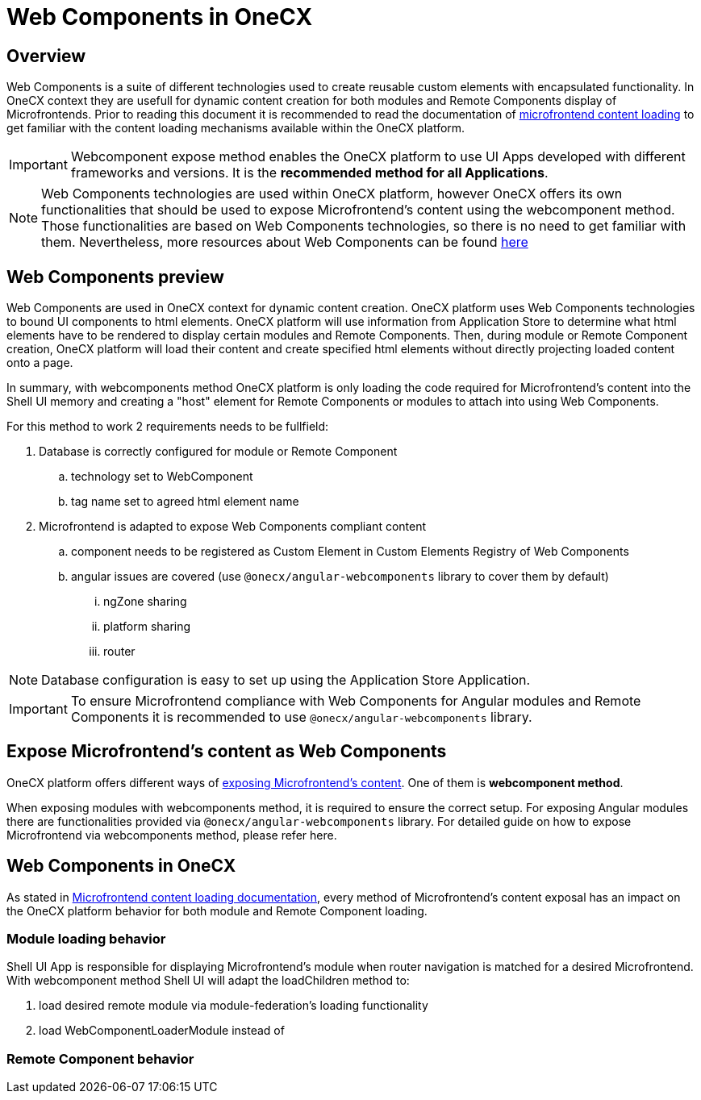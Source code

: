 = Web Components in OneCX

== Overview
Web Components is a suite of different technologies used to create reusable custom elements with encapsulated functionality. In OneCX context they are usefull for dynamic content creation for both modules and Remote Components display of Microfrontends. Prior to reading this document it is recommended to read the documentation of xref:implementation-details/mfe-content-loading/index.adoc[microfrontend content loading] to get familiar with the content loading mechanisms available within the OneCX platform. 

IMPORTANT: Webcomponent expose method enables the OneCX platform to use UI Apps developed with different frameworks and versions. It is the **recommended method for all Applications**.

NOTE: Web Components technologies are used within OneCX platform, however OneCX offers its own functionalities that should be used to expose Microfrontend's content using the webcomponent method. Those functionalities are based on Web Components technologies, so there is no need to get familiar with them. Nevertheless, more resources about Web Components can be found https://developer.mozilla.org/en-US/docs/Web/API/Web_components[here]

== Web Components preview
Web Components are used in OneCX context for dynamic content creation. OneCX platform uses Web Components technologies to bound UI components to html elements. OneCX platform will use information from Application Store to determine what html elements have to be rendered to display certain modules and Remote Components. Then, during module or Remote Component creation, OneCX platform will load their content and create specified html elements without directly projecting loaded content onto a page.

In summary, with webcomponents method OneCX platform is only loading the code required for Microfrontend's content into the Shell UI memory and creating a "host" element for Remote Components or modules to attach into using Web Components.

For this method to work 2 requirements needs to be fullfield:

. Database is correctly configured for module or Remote Component
.. technology set to WebComponent
.. tag name set to agreed html element name
. Microfrontend is adapted to expose Web Components compliant content
.. component needs to be registered as Custom Element in Custom Elements Registry of Web Components
.. angular issues are covered (use `@onecx/angular-webcomponents` library to cover them by default)
... ngZone sharing
... platform sharing
... router

NOTE: Database configuration is easy to set up using the Application Store Application.

IMPORTANT: To ensure Microfrontend compliance with Web Components for Angular modules and Remote Components it is recommended to use `@onecx/angular-webcomponents` library.

// TODO: Link to guide of webcomponents expose method 
== Expose Microfrontend's content as Web Components
OneCX platform offers different ways of xref:architecture-overview/mfe.adoc[exposing Microfrontend's content]. One of them is **webcomponent method**.

When exposing modules with webcomponents method, it is required to ensure the correct setup. For exposing Angular modules there are functionalities provided via `@onecx/angular-webcomponents` library. For detailed guide on how to expose Microfrontend via webcomponents method, please refer here.

// TODO: Explain that component is registered in Custom Elements Registry

// TODO: Say that those issues are Angular related
// TODO: Say that those issues are covered if you use `@onecx/angular-webcomponents`

// TODO: Explain ngZone and platform sharing
// TODO: ^ Add link to module-federation docs on this issues
// TODO: Multiple router issues

== Web Components in OneCX
As stated in xref:implementation-details/mfe-content-loading/index.adoc[Microfrontend content loading documentation], every method of Microfrontend's content exposal has an impact on the OneCX platform behavior for both module and Remote Component loading.

// TODO: Add link to example of migrating angular modules to integrate with OneCX
=== Module loading behavior
Shell UI App is responsible for displaying Microfrontend's module when router navigation is matched for a desired Microfrontend. With webcomponent method Shell UI will adapt the loadChildren method to:

// TODO: Say loader module is loaded instead which is only creating the html element after module load
// TOOD: Say that for angular method the loaded module is used as return to loadChildren
. load desired remote module via module-federation's loading functionality
. load WebComponentLoaderModule instead of 

// TODO: Add link to example of migrating angular remote components to integrate with OneCX
=== Remote Component behavior

// TODO: Say that for angular method viewContainer is used to render component
// TODO: Say that for web components slot is appending an html element directly below itself so remote component can attach there

// TODO: Explain how web components are utilized in OneCX for both modules and remote components
// TODO: Explain additional modifications needed to be done by modules/remote-components to make them work 

